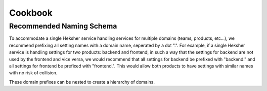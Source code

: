 Cookbook
===========

Recommended Naming Schema
---------------------------

To accommodate a single Heksher service handling services for multiple domains (teams, products, etc...), we recommend
prefixing all setting names with a domain name, seperated by a dot ".". For example, if a single Heksher service is
handling settings for two products: backend and frontend, in such a way that the settings for backend are not used by
the frontend and vice versa, we would recommend that all settings for backend be prefixed with "backend." and all
settings for frontend be prefixed with "frontend.". This would allow both products to have settings with similar names
with no risk of collision.

These domain prefixes can be nested to create a hierarchy of domains.